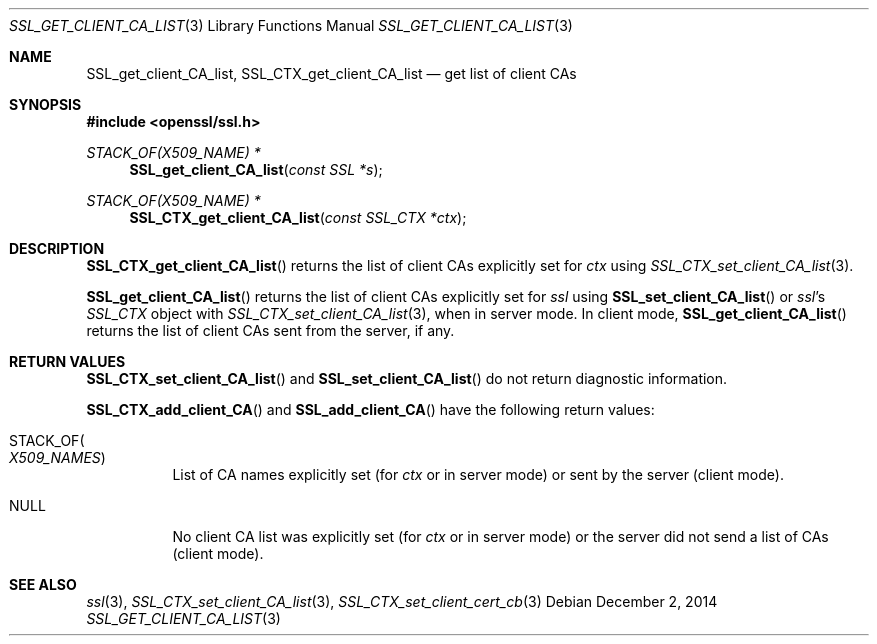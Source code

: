 .\"
.\"	$OpenBSD: SSL_get_client_CA_list.3,v 1.2 2014/12/02 14:11:01 jmc Exp $
.\"
.Dd $Mdocdate: December 2 2014 $
.Dt SSL_GET_CLIENT_CA_LIST 3
.Os
.Sh NAME
.Nm SSL_get_client_CA_list ,
.Nm SSL_CTX_get_client_CA_list
.Nd get list of client CAs
.Sh SYNOPSIS
.In openssl/ssl.h
.Ft STACK_OF(X509_NAME) *
.Fn SSL_get_client_CA_list "const SSL *s"
.Ft STACK_OF(X509_NAME) *
.Fn SSL_CTX_get_client_CA_list "const SSL_CTX *ctx"
.Sh DESCRIPTION
.Fn SSL_CTX_get_client_CA_list
returns the list of client CAs explicitly set for
.Fa ctx
using
.Xr SSL_CTX_set_client_CA_list 3 .
.Pp
.Fn SSL_get_client_CA_list
returns the list of client CAs explicitly set for
.Fa ssl
using
.Fn SSL_set_client_CA_list
or
.Fa ssl Ns 's
.Vt SSL_CTX
object with
.Xr SSL_CTX_set_client_CA_list 3 ,
when in server mode.
In client mode,
.Fn SSL_get_client_CA_list
returns the list of client CAs sent from the server, if any.
.Sh RETURN VALUES
.Fn SSL_CTX_set_client_CA_list
and
.Fn SSL_set_client_CA_list
do not return diagnostic information.
.Pp
.Fn SSL_CTX_add_client_CA
and
.Fn SSL_add_client_CA
have the following return values:
.Bl -tag -width Ds
.It Dv STACK_OF Ns Po Vt X509_NAMES Pc
List of CA names explicitly set (for
.Fa ctx
or in server mode) or sent by the server (client mode).
.It Dv NULL
No client CA list was explicitly set (for
.Fa ctx
or in server mode) or the server did not send a list of CAs (client mode).
.El
.Sh SEE ALSO
.Xr ssl 3 ,
.Xr SSL_CTX_set_client_CA_list 3 ,
.Xr SSL_CTX_set_client_cert_cb 3
